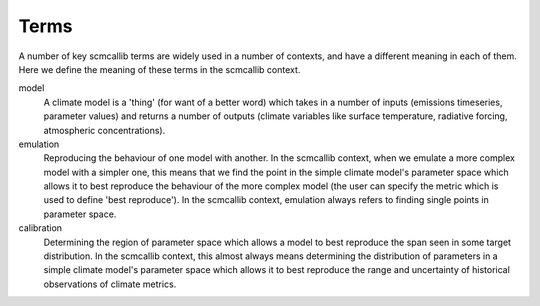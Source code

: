 .. _terms:

Terms
-----

A number of key scmcallib terms are widely used in a number of contexts, and have a different meaning in each of them.
Here we define the meaning of these terms in the scmcallib context.

model
    A climate model is a 'thing' (for want of a better word) which takes in a number of inputs (emissions timeseries, parameter values) and returns a number of outputs (climate variables like surface temperature, radiative forcing, atmospheric concentrations).

emulation
    Reproducing the behaviour of one model with another.
    In the scmcallib context, when we emulate a more complex model with a simpler one, this means that we find the point in the simple climate model's parameter space which allows it to best reproduce the behaviour of the more complex model (the user can specify the metric which is used to define 'best reproduce').
    In the scmcallib context, emulation always refers to finding single points in parameter space.

calibration
    Determining the region of parameter space which allows a model to best reproduce the span seen in some target distribution.
    In the scmcallib context, this almost always means determining the distribution of parameters in a simple climate model's parameter space which allows it to best reproduce the range and uncertainty of historical observations of climate metrics.
